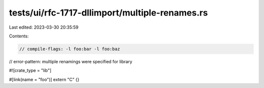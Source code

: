 tests/ui/rfc-1717-dllimport/multiple-renames.rs
===============================================

Last edited: 2023-03-30 20:35:59

Contents:

.. code-block:: rs

    // compile-flags: -l foo:bar -l foo:baz
// error-pattern: multiple renamings were specified for library

#![crate_type = "lib"]

#[link(name = "foo")]
extern "C" {}


